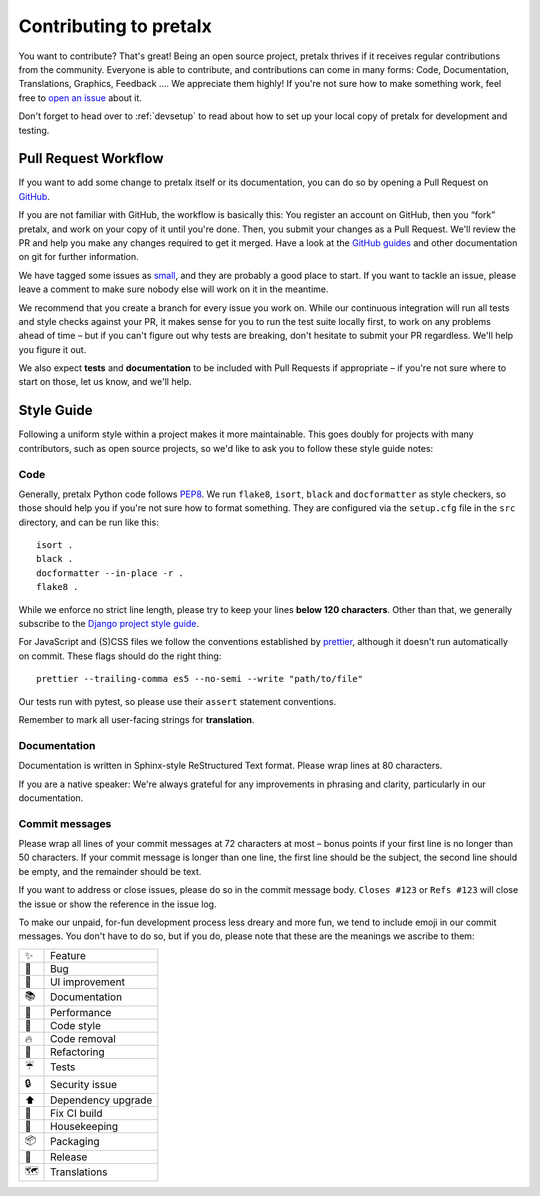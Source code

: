 Contributing to pretalx
=======================

You want to contribute? That's great! Being an open source project, pretalx
thrives if it receives regular contributions from the community. Everyone is
able to contribute, and contributions can come in many forms: Code,
Documentation, Translations, Graphics, Feedback ….  We appreciate them highly!
If you're not sure how to make something work, feel free to `open an issue`_
about it.

Don't forget to head over to :ref:`devsetup` to read about how to set up your
local copy of pretalx for development and testing.

Pull Request Workflow
---------------------

If you want to add some change to pretalx itself or its documentation, you can
do so by opening a Pull Request on GitHub_.

If you are not familiar with GitHub, the workflow is basically this: You
register an account on GitHub, then you “fork” pretalx, and work on your copy
of it until you're done. Then, you submit your changes as a Pull Request. We'll
review the PR and help you make any changes required to get it merged.  Have a
look at the `GitHub guides`_ and other documentation on git for further
information.

We have tagged some issues as small_, and they are probably a good place to
start. If you want to tackle an issue, please leave a comment to make sure
nobody else will work on it in the meantime.

We recommend that you create a branch for every issue you work on. While our
continuous integration will run all tests and style checks against your PR, it
makes sense for you to run the test suite locally first, to work on any
problems ahead of time – but if you can't figure out why tests are breaking,
don't hesitate to submit your PR regardless. We'll help you figure it out.

We also expect **tests** and **documentation** to be included with Pull
Requests if appropriate – if you're not sure where to start on those, let us
know, and we'll help.

Style Guide
-----------

Following a uniform style within a project makes it more maintainable. This
goes doubly for projects with many contributors, such as open source projects,
so we'd like to ask you to follow these style guide notes:

Code
~~~~

Generally, pretalx Python code follows `PEP8`_. We run ``flake8``, ``isort``,
``black`` and ``docformatter`` as style checkers, so those should help you if
you're not sure how to format something. They are configured via the
``setup.cfg`` file in the ``src`` directory, and can be run like this::

    isort .
    black .
    docformatter --in-place -r .
    flake8 .

While we enforce no strict line length, please try to keep your lines **below
120 characters**. Other than that, we generally subscribe to the `Django
project style guide`_.

For JavaScript and (S)CSS files we follow the conventions established by
prettier_, although it doesn't run automatically on commit. These flags should
do the right thing::

    prettier --trailing-comma es5 --no-semi --write "path/to/file"

Our tests run with pytest, so please use their ``assert`` statement
conventions.

Remember to mark all user-facing strings for **translation**.

Documentation
~~~~~~~~~~~~~

Documentation is written in Sphinx-style ReStructured Text format. Please wrap
lines at 80 characters.

If you are a native speaker: We're always grateful for any improvements in
phrasing and clarity, particularly in our documentation.

Commit messages
~~~~~~~~~~~~~~~

Please wrap all lines of your commit messages at 72 characters at most – bonus
points if your first line is no longer than 50 characters. If your commit
message is longer than one line, the first line should be the subject, the
second line should be empty, and the remainder should be text.

If you want to address or close issues, please do so in the commit message
body. ``Closes #123`` or ``Refs #123`` will close the issue or show the
reference in the issue log.

To make our unpaid, for-fun development process less dreary and more fun, we
tend to include emoji in our commit messages. You don't have to do so, but if
you do, please note that these are the meanings we ascribe to them:

+----+--------------------+
| ✨ | Feature            |
+----+--------------------+
| 🐛 | Bug                |
+----+--------------------+
| 🎀 | UI improvement     |
+----+--------------------+
| 📚 | Documentation      |
+----+--------------------+
| 🐎 | Performance        |
+----+--------------------+
| 🎨 | Code style         |
+----+--------------------+
| 🔥 | Code removal       |
+----+--------------------+
| 🔨 | Refactoring        |
+----+--------------------+
| ☔ | Tests              |
+----+--------------------+
| 🔒 | Security issue     |
+----+--------------------+
| ⬆  | Dependency upgrade |
+----+--------------------+
| 🚨 | Fix CI build       |
+----+--------------------+
| 🧹 | Housekeeping       |
+----+--------------------+
| 📦 | Packaging          |
+----+--------------------+
| 🚀 | Release            |
+----+--------------------+
| 🗺  | Translations       |
+----+--------------------+

.. _open an issue: https://github.com/pretalx/pretalx/issues/new
.. _GitHub: https://github.com/pretalx/pretalx
.. _GitHub guides: https://guides.github.com/
.. _small: https://github.com/pretalx/pretalx/issues?q=is%3Aissue+is%3Aopen+label%3Asize%3Asmall
.. _PEP8: https://legacy.python.org/dev/peps/pep-0008/
.. _Django project style guide: https://docs.djangoproject.com/en/dev/internals/contributing/writing-code/coding-style/
.. _prettier: https://prettier.io/
